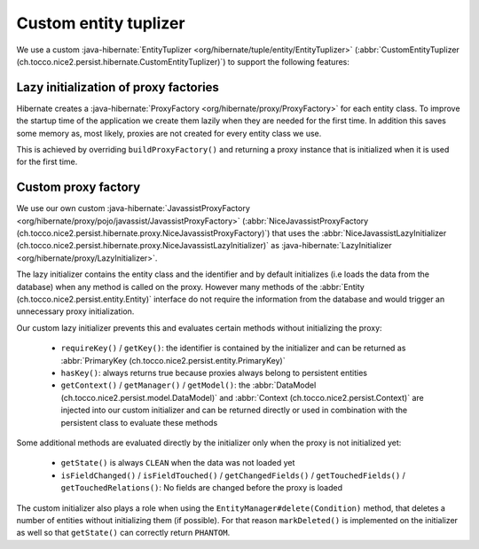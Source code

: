 Custom entity tuplizer
======================

We use a custom :java-hibernate:`EntityTuplizer <org/hibernate/tuple/entity/EntityTuplizer>`
(:abbr:`CustomEntityTuplizer (ch.tocco.nice2.persist.hibernate.CustomEntityTuplizer)`) to support the following features:

Lazy initialization of proxy factories
--------------------------------------

Hibernate creates a :java-hibernate:`ProxyFactory <org/hibernate/proxy/ProxyFactory>` for each entity class.
To improve the startup time of the application we create them lazily when they are needed for the first time.
In addition this saves some memory as, most likely, proxies are not created for every entity class we use.

This is achieved by overriding ``buildProxyFactory()`` and returning a proxy instance that is initialized when it is used for the
first time.

Custom proxy factory
--------------------

We use our own custom :java-hibernate:`JavassistProxyFactory <org/hibernate/proxy/pojo/javassist/JavassistProxyFactory>`
(:abbr:`NiceJavassistProxyFactory (ch.tocco.nice2.persist.hibernate.proxy.NiceJavassistProxyFactory)`) that uses
the :abbr:`NiceJavassistLazyInitializer (ch.tocco.nice2.persist.hibernate.proxy.NiceJavassistLazyInitializer)` as
:java-hibernate:`LazyInitializer <org/hibernate/proxy/LazyInitializer>`.

The lazy initializer contains the entity class and the identifier and by default initializes (i.e loads the data from the
database) when any method is called on the proxy.
However many methods of the :abbr:`Entity (ch.tocco.nice2.persist.entity.Entity)` interface do not require the information
from the database and would trigger an unnecessary proxy initialization.

Our custom lazy initializer prevents this and evaluates certain methods without initializing the proxy:

    * ``requireKey()`` / ``getKey()``: the identifier is contained by the initializer and can be returned as :abbr:`PrimaryKey (ch.tocco.nice2.persist.entity.PrimaryKey)`
    * ``hasKey()``: always returns true because proxies always belong to persistent entities
    * ``getContext()`` / ``getManager()`` / ``getModel()``: the :abbr:`DataModel (ch.tocco.nice2.persist.model.DataModel)`
      and :abbr:`Context (ch.tocco.nice2.persist.Context)` are injected into our custom initializer and can be returned directly or
      used in combination with the persistent class to evaluate these methods

Some additional methods are evaluated directly by the initializer only when the proxy is not initialized yet:

    * ``getState()`` is always ``CLEAN`` when the data was not loaded yet
    * ``isFieldChanged()`` / ``isFieldTouched()`` / ``getChangedFields()`` / ``getTouchedFields()`` / ``getTouchedRelations()``:
      No fields are changed before the proxy is loaded

The custom initializer also plays a role when using the ``EntityManager#delete(Condition)`` method, that deletes a number of entities
without initializing them (if possible). For that reason ``markDeleted()`` is implemented on the initializer as well
so that ``getState()`` can correctly return ``PHANTOM``.



